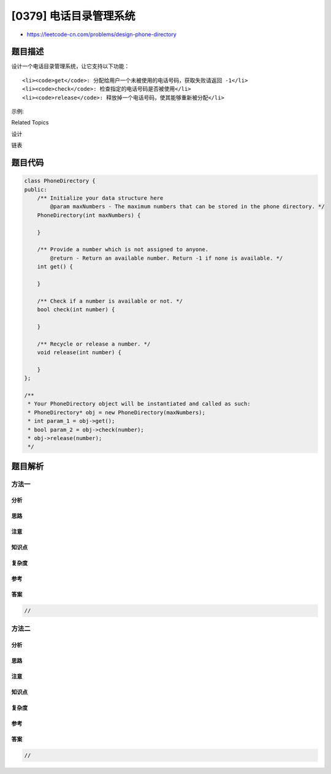[0379] 电话目录管理系统
=======================

-  https://leetcode-cn.com/problems/design-phone-directory

题目描述
--------

.. raw:: html

   <p>

设计一个电话目录管理系统，让它支持以下功能：

.. raw:: html

   </p>

.. raw:: html

   <ol>

::

    <li><code>get</code>: 分配给用户一个未被使用的电话号码，获取失败请返回 -1</li>
    <li><code>check</code>: 检查指定的电话号码是否被使用</li>
    <li><code>release</code>: 释放掉一个电话号码，使其能够重新被分配</li>

.. raw:: html

   </ol>

.. raw:: html

   <p>

示例:

.. raw:: html

   </p>

.. raw:: html

   <pre>// 初始化电话目录，包括 3 个电话号码：0，1 和 2。
   PhoneDirectory directory = new PhoneDirectory(3);

   // 可以返回任意未分配的号码，这里我们假设它返回 0。
   directory.get();

   // 假设，函数返回 1。
   directory.get();

   // 号码 2 未分配，所以返回为 true。
   directory.check(2);

   // 返回 2，分配后，只剩一个号码未被分配。
   directory.get();

   // 此时，号码 2 已经被分配，所以返回 false。
   directory.check(2);

   // 释放号码 2，将该号码变回未分配状态。
   directory.release(2);

   // 号码 2 现在是未分配状态，所以返回 true。
   directory.check(2);
   </pre>

.. raw:: html

   <p>

 

.. raw:: html

   </p>

.. raw:: html

   <div>

.. raw:: html

   <div>

Related Topics

.. raw:: html

   </div>

.. raw:: html

   <div>

.. raw:: html

   <li>

设计

.. raw:: html

   </li>

.. raw:: html

   <li>

链表

.. raw:: html

   </li>

.. raw:: html

   </div>

.. raw:: html

   </div>

题目代码
--------

.. code:: cpp

    class PhoneDirectory {
    public:
        /** Initialize your data structure here
            @param maxNumbers - The maximum numbers that can be stored in the phone directory. */
        PhoneDirectory(int maxNumbers) {

        }
        
        /** Provide a number which is not assigned to anyone.
            @return - Return an available number. Return -1 if none is available. */
        int get() {

        }
        
        /** Check if a number is available or not. */
        bool check(int number) {

        }
        
        /** Recycle or release a number. */
        void release(int number) {

        }
    };

    /**
     * Your PhoneDirectory object will be instantiated and called as such:
     * PhoneDirectory* obj = new PhoneDirectory(maxNumbers);
     * int param_1 = obj->get();
     * bool param_2 = obj->check(number);
     * obj->release(number);
     */

题目解析
--------

方法一
~~~~~~

分析
^^^^

思路
^^^^

注意
^^^^

知识点
^^^^^^

复杂度
^^^^^^

参考
^^^^

答案
^^^^

.. code:: cpp

    //

方法二
~~~~~~

分析
^^^^

思路
^^^^

注意
^^^^

知识点
^^^^^^

复杂度
^^^^^^

参考
^^^^

答案
^^^^

.. code:: cpp

    //
